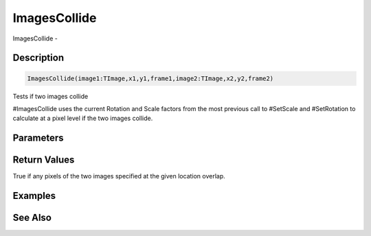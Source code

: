 .. _func_graphics_max2d_imagescollide:

=============
ImagesCollide
=============

ImagesCollide - 

Description
===========

.. code-block:: blitzmax

    ImagesCollide(image1:TImage,x1,y1,frame1,image2:TImage,x2,y2,frame2)

Tests if two images collide

#ImagesCollide uses the current Rotation and Scale factors from the most previous
call to #SetScale and #SetRotation to calculate at a pixel level if the two images collide.

Parameters
==========

Return Values
=============

True if any pixels of the two images specified at the given location overlap.

Examples
========

See Also
========



